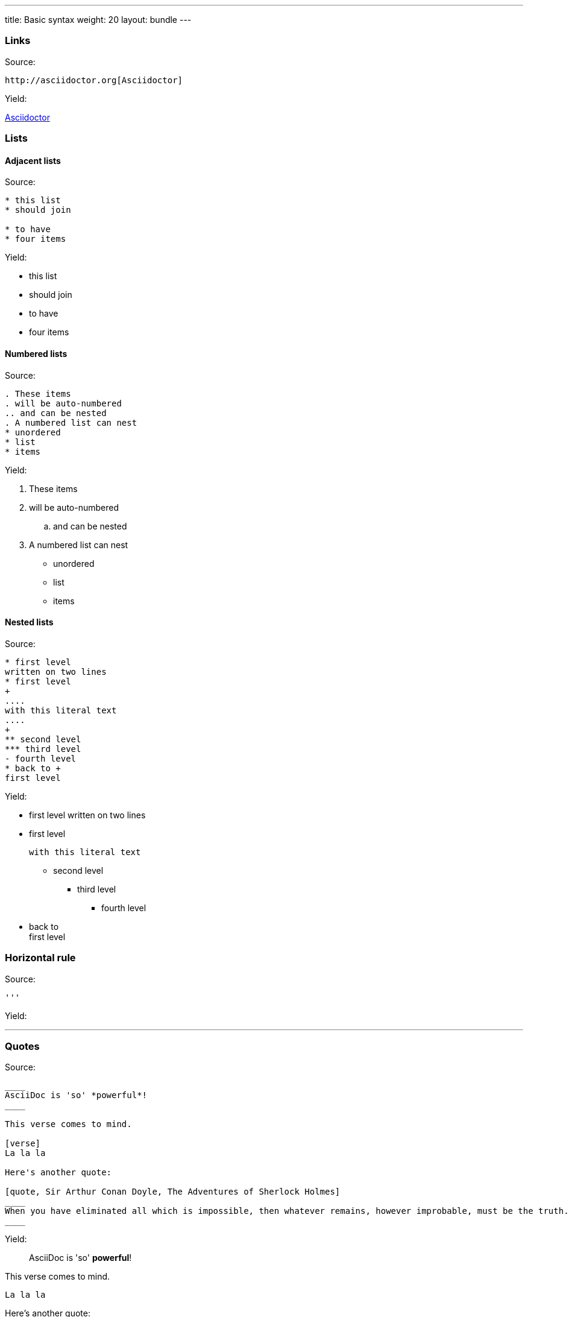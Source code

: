 ---
title: Basic syntax
weight: 20
layout: bundle
---

=== Links

Source:

[source]
----
http://asciidoctor.org[Asciidoctor]
----

Yield:

http://asciidoctor.org[Asciidoctor]

=== Lists

==== Adjacent lists

Source:

[source]
----
* this list
* should join

* to have
* four items
----

Yield:

* this list
* should join

* to have
* four items

==== Numbered lists

Source:

[source]
----
. These items
. will be auto-numbered
.. and can be nested
. A numbered list can nest
* unordered
* list
* items
----

Yield:

. These items
. will be auto-numbered
.. and can be nested
. A numbered list can nest
* unordered
* list
* items

==== Nested lists

Source:

[source]
----
* first level
written on two lines
* first level
+
....
with this literal text
....
+
** second level
*** third level
- fourth level
* back to +
first level
----

Yield:

* first level
written on two lines
* first level
+
....
with this literal text
....
+
** second level
*** third level
- fourth level
* back to +
first level

=== Horizontal rule

Source:

[source]
----
'''
----

Yield:

'''

=== Quotes

Source:

[source]
----
____
AsciiDoc is 'so' *powerful*!
____

This verse comes to mind.

[verse]
La la la

Here's another quote:

[quote, Sir Arthur Conan Doyle, The Adventures of Sherlock Holmes]
____
When you have eliminated all which is impossible, then whatever remains, however improbable, must be the truth.
____

----

Yield:

____
AsciiDoc is 'so' *powerful*!
____

This verse comes to mind.

[verse]
La la la

Here's another quote:

[quote, Sir Arthur Conan Doyle, The Adventures of Sherlock Holmes]
____
When you have eliminated all which is impossible, then whatever remains, however improbable, must be the truth.
____

(the last one is not rendered nicely)

=== Tables

Source:

[source]
----
.A table with a title
[width=80%]
|===
|Column 1, header row | Column 2, header row | Column 3, header row | Column 4, header row

3+| This cell spans columns 1, 2, and 3 because its specifier contains a span of `3+`
| Cell in column 4, row 2

| Cell in column 1, row 3
| Cell in column 2, row 3
| Cell in column 3, row 3
| Cell in column 4, row 3
|===
----

Yield:

.A table with a title
[width=80%]
|===
|Column 1, header row | Column 2, header row | Column 3, header row | Column 4, header row

3+| This cell spans columns 1, 2, and 3 because its specifier contains a span of `3+`
| Cell in column 4, row 2

| Cell in column 1, row 3
| Cell in column 2, row 3
| Cell in column 3, row 3
| Cell in column 4, row 3
|===

(not working attributes: cols, orientation, frame, grid)
